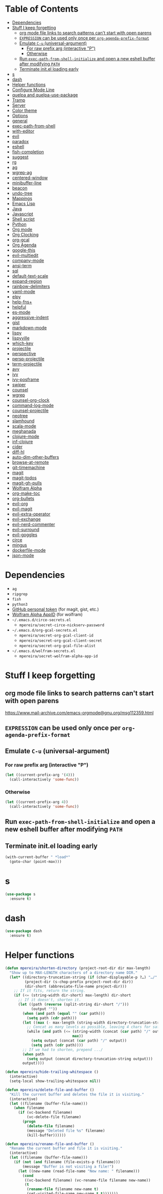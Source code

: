 * Table of Contents
:PROPERTIES:
:TOC:      this
:END:
  -  [[#dependencies][Dependencies]]
  -  [[#stuff-i-keep-forgetting][Stuff I keep forgetting]]
    -  [[#org-mode-file-links-to-search-patterns-cant-start-with-open-parens][org mode file links to search patterns can't start with open parens]]
    -  [[#expression-can-be-used-only-once-per-org-agenda-prefix-format][=EXPRESSION= can be used only once per ~org-agenda-prefix-format~]]
    -  [[#emulate-c-u-universal-argument][Emulate =C-u= (universal-argument)]]
      -  [[#for-raw-prefix-arg-interactive-p][For raw prefix arg (interactive "P")]]
      -  [[#otherwise][Otherwise]]
    -  [[#run-exec-path-from-shell-initialize-and-open-a-new-eshell-buffer-after-modifying-path][Run ~exec-path-from-shell-initialize~ and open a new eshell buffer after modifying =PATH=]]
    -  [[#terminate-initel-loading-early][Terminate init.el loading early]]
  -  [[#s][s]]
  -  [[#dash][dash]]
  -  [[#helper-functions][Helper functions]]
  -  [[#configure-mode-line][Configure Mode Line]]
  -  [[#quelpa-and-quelpa-use-package][quelpa and quelpa-use-package]]
  -  [[#tramp][Tramp]]
  -  [[#server][Server]]
  -  [[#color-theme][Color theme]]
  -  [[#options][Options]]
  -  [[#general][general]]
  -  [[#exec-path-from-shell][exec-path-from-shell]]
  -  [[#with-editor][with-editor]]
  -  [[#evil][evil]]
  -  [[#paradox][paradox]]
  -  [[#eshell][eshell]]
  -  [[#fish-completion][fish-completion]]
  -  [[#suggest][suggest]]
  -  [[#rg][rg]]
  -  [[#ag][ag]]
  -  [[#wgrep-ag][wgrep-ag]]
  -  [[#centered-window][centered-window]]
  -  [[#minibuffer-line][minibuffer-line]]
  -  [[#beacon][beacon]]
  -  [[#undo-tree][undo-tree]]
  -  [[#mappings][Mappings]]
  -  [[#emacs-lisp][Emacs Lisp]]
  -  [[#java][Java]]
  -  [[#javascript][Javascript]]
  -  [[#shell-script][Shell script]]
  -  [[#python][Python]]
  -  [[#org-mode][Org mode]]
  -  [[#org-clocking][Org Clocking]]
  -  [[#org-gcal][org-gcal]]
  -  [[#org-agenda][Org Agenda]]
  -  [[#google-this][google-this]]
  -  [[#evil-multiedit][evil-multiedit]]
  -  [[#company-mode][company-mode]]
  -  [[#ansi-term][ansi-term]]
  -  [[#sql][sql]]
  -  [[#default-text-scale][default-text-scale]]
  -  [[#expand-region][expand-region]]
  -  [[#rainbow-delimiters][rainbow-delimiters]]
  -  [[#yaml-mode][yaml-mode]]
  -  [[#elpy][elpy]]
  -  [[#help-fns][help-fns+]]
  -  [[#helpful][helpful]]
  -  [[#es-mode][es-mode]]
  -  [[#aggressive-indent][aggressive-indent]]
  -  [[#gist][gist]]
  -  [[#markdown-mode][markdown-mode]]
  -  [[#lispy][lispy]]
  -  [[#lispyville][lispyville]]
  -  [[#which-key][which-key]]
  -  [[#projectile][projectile]]
  -  [[#perspective][perspective]]
  -  [[#persp-projectile][persp-projectile]]
  -  [[#term-projectile][term-projectile]]
  -  [[#avy][avy]]
  -  [[#ivy][ivy]]
  -  [[#ivy-posframe][ivy-posframe]]
  -  [[#swiper][swiper]]
  -  [[#counsel][counsel]]
  -  [[#wgrep][wgrep]]
  -  [[#counsel-org-clock][counsel-org-clock]]
  -  [[#command-log-mode][command-log-mode]]
  -  [[#counsel-projectile][counsel-projectile]]
  -  [[#neotree][neotree]]
  -  [[#slamhound][slamhound]]
  -  [[#scala-mode][scala-mode]]
  -  [[#meghanada][meghanada]]
  -  [[#clojure-mode][clojure-mode]]
  -  [[#inf-clojure][inf-clojure]]
  -  [[#cider][cider]]
  -  [[#diff-hl][diff-hl]]
  -  [[#auto-dim-other-buffers][auto-dim-other-buffers]]
  -  [[#browse-at-remote][browse-at-remote]]
  -  [[#git-timemachine][git-timemachine]]
  -  [[#magit][magit]]
  -  [[#magit-todos][magit-todos]]
  -  [[#magit-gh-pulls][magit-gh-pulls]]
  -  [[#wolfram-alpha][Wolfram Alpha]]
  -  [[#org-make-toc][org-make-toc]]
  -  [[#org-bullets][org-bullets]]
  -  [[#evil-org][evil-org]]
  -  [[#evil-magit][evil-magit]]
  -  [[#evil-extra-operator][evil-extra-operator]]
  -  [[#evil-exchange][evil-exchange]]
  -  [[#evil-nerd-commenter][evil-nerd-commenter]]
  -  [[#evil-surround][evil-surround]]
  -  [[#evil-goggles][evil-goggles]]
  -  [[#circe][circe]]
  -  [[#mingus][mingus]]
  -  [[#dockerfile-mode][dockerfile-mode]]
  -  [[#json-mode][json-mode]]

* Dependencies
- =ag=
- =ripgrep=
- =fish=
- =python3=
- [[https://github.com/settings/tokens][GitHub personal token]] (for magit, gist, etc.)
- [[http://developer.wolframalpha.com/portal/myapps/][Wolfram Alpha AppID]] (for wolfram)
- =~/.emacs.d/circe-secrets.el=
  - =mpereira/secret-circe-nickserv-password=
- =~/.emacs.d/org-gcal-secrets.el=
  - =mpereira/secret-org-gcal-client-id=
  - =mpereira/secret-org-gcal-client-secret=
  - =mpereira/secret-org-gcal-file-alist=
- =~/.emacs.d/wolfram-secrets.el=
  - =mpereira/secret-wolfram-alpha-app-id=

* Stuff I keep forgetting
** org mode file links to search patterns can't start with open parens
https://www.mail-archive.com/emacs-orgmode@gnu.org/msg112359.html
** =EXPRESSION= can be used only once per ~org-agenda-prefix-format~
** Emulate =C-u= (universal-argument)
*** For raw prefix arg (interactive "P")
#+BEGIN_SRC emacs-lisp
(let ((current-prefix-arg '(4)))
  (call-interactively 'some-func))
#+END_SRC
*** Otherwise
#+BEGIN_SRC emacs-lisp
(let ((current-prefix-arg 4))
  (call-interactively 'some-func))
#+END_SRC
** Run ~exec-path-from-shell-initialize~ and open a new eshell buffer after modifying =PATH=
** Terminate init.el loading early
#+BEGIN_SRC emacs-lisp
(with-current-buffer " *load*"
  (goto-char (point-max)))
#+END_SRC

* s
#+BEGIN_SRC emacs-lisp :tangle yes
(use-package s
  :ensure t)
#+END_SRC

* dash
#+BEGIN_SRC emacs-lisp :tangle yes
(use-package dash
  :ensure t)
#+END_SRC

* Helper functions
#+BEGIN_SRC emacs-lisp :tangle yes
(defun mpereira/shorten-directory (project-root-dir dir max-length)
  "Show up to MAX-LENGTH characters of a directory name DIR."
  (let* ((directory-truncation-string (if (char-displayable-p ?…) "…/" ".../"))
         (project-dir (s-chop-prefix project-root-dir dir))
         (dir-short (abbreviate-file-name project-dir)))
    ;; If it fits, return the string.
    (if (<= (string-width dir-short) max-length) dir-short
      ;; If it doesn't, shorten it.
      (let ((path (reverse (split-string dir-short "/")))
            (output ""))
        (when (and path (equal "" (car path)))
          (setq path (cdr path)))
        (let ((max (- max-length (string-width directory-truncation-string))))
          ;; Concat as many levels as possible, leaving 4 chars for safety.
          (while (and path (<= (string-width (concat (car path) "/" output))
                               max))
            (setq output (concat (car path) "/" output))
            (setq path (cdr path))))
        ;; If we had to shorten, prepend .../
        (when path
          (setq output (concat directory-truncation-string output)))
        output))))

(defun mpereira/hide-trailing-whitespace ()
  (interactive)
  (setq-local show-trailing-whitespace nil))

(defun mpereira/delete-file-and-buffer ()
  "Kill the current buffer and deletes the file it is visiting."
  (interactive)
  (let ((filename (buffer-file-name)))
    (when filename
      (if (vc-backend filename)
          (vc-delete-file filename)
        (progn
          (delete-file filename)
          (message "Deleted file %s" filename)
          (kill-buffer))))))

(defun mpereira/rename-file-and-buffer ()
  "Rename the current buffer and file it is visiting."
  (interactive)
  (let ((filename (buffer-file-name)))
    (if (not (and filename (file-exists-p filename)))
        (message "Buffer is not visiting a file!")
      (let ((new-name (read-file-name "New name: " filename)))
        (cond
         ((vc-backend filename) (vc-rename-file filename new-name))
         (t
          (rename-file filename new-name t)
          (set-visited-file-name new-name t t)))))))

(require 'thingatpt)

;; Depends on 'thingatpt' for `thing-at-point'.
(defun mpereira/eval-sexp-at-or-surrounding-pt ()
  "Evaluate the sexp following the point, or surrounding the point"
  (interactive)
  (save-excursion
    (forward-char 1)
    (if (search-backward "(" nil t)
        (message "%s" (eval (read-from-whole-string (thing-at-point 'sexp)))))))

(defun mpereira/split-window-below-and-switch ()
  "Split the window horizontally then switch to the new window."
  (interactive)
  (split-window-below)
  (balance-windows)
  (other-window 1))

(defun mpereira/split-window-right-and-switch ()
  "Split the window vertically then switch to the new window."
  (interactive)
  (split-window-right)
  (balance-windows)
  (other-window 1))

(defun mpereira/toggle-window-split ()
  (interactive)
  (if (= (count-windows) 2)
      (let* ((this-win-buffer (window-buffer))
             (next-win-buffer (window-buffer (next-window)))
             (this-win-edges (window-edges (selected-window)))
             (next-win-edges (window-edges (next-window)))
             (this-win-2nd (not (and (<= (car this-win-edges)
                                         (car next-win-edges))
                                     (<= (cadr this-win-edges)
                                         (cadr next-win-edges)))))
             (splitter
              (if (= (car this-win-edges)
                     (car (window-edges (next-window))))
                  'split-window-horizontally
                'split-window-vertically)))
        (delete-other-windows)
        (let ((first-win (selected-window)))
          (funcall splitter)
          (if this-win-2nd (other-window 1))
          (set-window-buffer (selected-window) this-win-buffer)
          (set-window-buffer (next-window) next-win-buffer)
          (select-window first-win)
          (if this-win-2nd (other-window 1))))
    (message "Can only toggle window split for 2 windows")))

(defun mpereira/indent-buffer ()
  "Indents the current buffer."
  (interactive)
  (indent-region (point-min) (point-max)))

(with-eval-after-load "lispy"
  (defun mpereira/inside-or-at-the-end-of-string ()
    (when (lispy--in-string-p)
      (let* ((p (point))
             (bounds (lispy--bounds-string)))
        (and (not (= p (car bounds)))
             (not (= p (cdr bounds)))))))

  (defun mpereira/backward-sexp (arg)
    "Moves to the beginning of the previous ARG nth sexp."
    (interactive "p")
    (if (mpereira/inside-or-at-the-end-of-string)
        (let ((bounds (lispy--bounds-string)))
          (goto-char (car bounds))
          (backward-sexp (- arg 1)))
      (backward-sexp arg)))

  (defun mpereira/forward-sexp (arg)
    "Moves to the beginning of the next ARG nth sexp. The fact that this doesn't
exist in any structured movement package is mind-boggling to me."
    (interactive "p")
    (when (mpereira/inside-or-at-the-end-of-string)
      (let ((bounds (lispy--bounds-string)))
        (goto-char (- (car bounds) 1))))
    (dotimes (i arg)
      (forward-sexp 1)
      (if (looking-at lispy-right)
          (backward-sexp 1)
        (progn
          (forward-sexp 1)
          (backward-sexp 1))))))

;; https://github.com/syl20bnr/spacemacs/blob/
;; b7e51d70aa3fb81df2da6dc16d9652a002ba5e6b/layers/%2Bspacemacs/
;; spacemacs-layouts/funcs.el#352
;;
;; plus `projectile-persp-switch-project'
(with-eval-after-load "ivy"
  (with-eval-after-load "projectile"
    (with-eval-after-load "perspective"
      (defun mpereira/ivy-persp-switch-project (arg)
        (interactive "P")
        (ivy-read "Switch to Project Perspective: "
                  (if (projectile-project-p)
                      (cons (abbreviate-file-name (projectile-project-root))
                            (projectile-relevant-known-projects))
                    projectile-known-projects)
                  :action #'projectile-persp-switch-project)))))

(with-eval-after-load "evil"
  (with-eval-after-load "lispyville"
    (defun mpereira/insert-to-beginning-of-list (arg)
      (interactive "p")
      (lispyville-backward-up-list)
      (evil-forward-char)
      (evil-insert arg))

    (defun mpereira/append-to-end-of-list (arg)
      (interactive "p")
      (lispyville-up-list)
      (evil-insert arg))))

(defun mpereira/org-current-subtree-state-p (state)
  (string= state (org-get-todo-state)))

(defun mpereira/org-up-heading-top-level ()
  "Move to the top level heading."
  (while (not (= 1 (org-outline-level)))
    (org-up-heading-safe)))

(defun mpereira/org-skip-all-but-first ()
  "Skip all but the first non-done entry."
  (let (should-skip-entry)
    (unless (mpereira/org-current-subtree-state-p "TODO")
      (setq should-skip-entry t))
    (save-excursion
      (while (and (not should-skip-entry) (org-goto-sibling t))
        (when (mpereira/org-current-subtree-state-p "TODO"))
        (setq should-skip-entry t)))
    (when should-skip-entry
      (or (outline-next-heading)
          (goto-char (point-max))))))

(defun mpereira/org-skip-subtree-if-habit ()
  "Skip an agenda entry if it has a STYLE property equal to \"habit\"."
  (let ((subtree-end (save-excursion (org-end-of-subtree t))))
    (if (string= (org-entry-get nil "STYLE") "habit")
        subtree-end
      nil)))

(defun mpereira/org-skip-subtree-unless-habit ()
  "Skip an agenda entry unless it has a STYLE property equal to \"habit\"."
  (let ((subtree-end (save-excursion (org-end-of-subtree t))))
    (if (string= (org-entry-get nil "STYLE") "habit")
        nil
      subtree-end)))

(defun mpereira/org-skip-inbox ()
  "Skip agenda entries coming from the inbox."
  (let ((subtree-end (save-excursion (org-end-of-subtree t))))
    (if (string= (org-get-category) "inbox")
        subtree-end
      nil)))

(defun mpereira/org-skip-someday-projects-subheadings ()
  "Skip agenda entries under a project with state \"SOMEDAY\"."
  (let ((subtree-end (save-excursion (org-end-of-subtree t))))
    (mpereira/org-up-heading-top-level)
    (if (mpereira/org-current-subtree-state-p "SOMEDAY")
        subtree-end
      nil)))

(defun mpereira/org-entry-at-point-get (property)
  (org-entry-get (point) property))

(defun mpereira/deadline-or-scheduled ()
  (interactive)
  (cond
   ((mpereira/org-entry-at-point-get "DEADLINE") "Deadline")
   ((mpereira/org-entry-at-point-get "SCHEDULED") "Scheduled")))

(defun mpereira/org-agenda-tags-suffix ()
  (interactive)
  (let* ((timestamp (or (mpereira/org-entry-at-point-get "DEADLINE")
                        (mpereira/org-entry-at-point-get "SCHEDULED")))
         (current (calendar-date-string (calendar-current-date)))
         (days (time-to-number-of-days (time-subtract
                                        (org-read-date nil t timestamp)
                                        (org-read-date nil t current))))
         (string (format-time-string "%d %b %Y" (org-read-date t t timestamp))))
    (format "In %dd (%s) %10s:"
            days
            string
            (mpereira/deadline-or-scheduled))))

(defun mpereira/org-agenda-project-name-prefix-format ()
  (s-truncate 20 (car (org-get-outline-path t))))

(defun mpereira/org-agenda-format-date (date)
  "Format a DATE string for display in the daily/weekly agenda.
    This function makes sure that dates are aligned for easy reading."
  (let* ((dayname (calendar-day-name date))
         (day (cadr date))
         (day-of-week (calendar-day-of-week date))
         (month (car date))
         (monthname (calendar-month-name month))
         (year (nth 2 date)))
    (format "\n%-9s %2d %s"
            dayname day monthname year)))

(defun mpereira/yesterday ()
  (time-subtract (current-time) (days-to-time 1)))

(defun mpereira/time-to-calendar-date (time)
  (let* ((decoded-time (decode-time time))
         (day (nth 3 decoded-time))
         (month (nth 4 decoded-time))
         (year (nth 5 decoded-time)))
    (list month day year)))

(defun mpereira/format-calendar-date-Y-m-d (calendar-date)
  (format-time-string "%Y-%m-%d"
                      (mpereira/calendar-date-to-time calendar-date)))

(defun mpereira/format-calendar-date-d-m-Y (calendar-date)
  (format-time-string "%d %B %Y"
                      (mpereira/calendar-date-to-time calendar-date)))

(defun mpereira/calendar-date-to-time (calendar-date)
  (let* ((day (calendar-extract-day calendar-date))
         (month (calendar-extract-month calendar-date))
         (year (calendar-extract-year calendar-date)))
    (encode-time 0 0 0 day month year)))

(defun mpereira/calendar-read-date (string)
  (mpereira/time-to-calendar-date (org-read-date t t string)))

(defun mpereira/org-agenda-date-week-start (string)
  "Returns the first day of the week at DATE."
  (let* ((calendar-date (mpereira/calendar-read-date string)))
    (mpereira/format-calendar-date-Y-m-d
     (mpereira/time-to-calendar-date
      (time-subtract
       (mpereira/calendar-date-to-time calendar-date)
       (days-to-time (if (zerop (calendar-day-of-week calendar-date))
                         6 ;; magic.
                       (- (calendar-day-of-week calendar-date)
                          calendar-week-start-day))))))))

(defun mpereira/org-agenda-date-week-end (string)
  "Returns the last day of the week at DATE."
  (let* ((calendar-date (mpereira/calendar-read-date string)))
    (if (= (calendar-week-end-day) (calendar-day-of-week calendar-date))
        string
      (mpereira/format-calendar-date-Y-m-d
       (mpereira/time-to-calendar-date
        (time-add
         (mpereira/calendar-date-to-time calendar-date)
         (days-to-time (- 7 (calendar-day-of-week calendar-date)))))))))

(defun mpereira/org-agenda-review-suffix-format ()
  (let* ((timestamp (or (mpereira/org-entry-at-point-get "TIMESTAMP")
                        (mpereira/org-entry-at-point-get "TIMESTAMP_IA")
                        (mpereira/org-entry-at-point-get "DEADLINE")
                        (mpereira/org-entry-at-point-get "SCHEDULED")))
         (calendar-date (mpereira/calendar-read-date timestamp)))
    (format "%s  %-22s"
            (mpereira/format-calendar-date-Y-m-d calendar-date)
            (mpereira/org-agenda-project-name-prefix-format))))

(defun mpereira/org-agenda-review-search (start end)
  (concat "TODO=\"DONE\""
          "&"
          "TIMESTAMP_IA>=\"<" start ">\""
          "&"
          "TIMESTAMP_IA<=\"<" end ">\""
          "|"
          "TIMESTAMP>=\"<" start ">\""
          "&"
          "TIMESTAMP<=\"<" end ">\""))

;; https://lists.gnu.org/archive/html/emacs-orgmode/2015-06/msg00266.html
(defun mpereira/org-agenda-delete-empty-blocks ()
  "Remove empty agenda blocks.
    A block is identified as empty if there are fewer than 2 non-empty lines in the
    block (excluding the line with `org-agenda-block-separator' characters)."
  (when org-agenda-compact-blocks
    (user-error "Cannot delete empty compact blocks"))
  (setq buffer-read-only nil)
  (save-excursion
    (goto-char (point-min))
    (let* ((blank-line-re "^\\s-*$")
           (content-line-count (if (looking-at-p blank-line-re) 0 1))
           (start-pos (point))
           (block-re (format "%c\\{10,\\}" org-agenda-block-separator)))
      (while (and (not (eobp)) (forward-line))
        (cond
         ((looking-at-p block-re)
          (when (< content-line-count 2)
            (delete-region start-pos (1+ (point-at-bol))))
          (setq start-pos (point))
          (forward-line)
          (setq content-line-count (if (looking-at-p blank-line-re) 0 1)))
         ((not (looking-at-p blank-line-re))
          (setq content-line-count (1+ content-line-count)))))
      (when (< content-line-count 2)
        (delete-region start-pos (point-max)))
      (goto-char (point-min))
      ;; The above strategy can leave a separator line at the beginning of the
      ;; buffer.
      (when (looking-at-p block-re)
        (delete-region (point) (1+ (point-at-eol))))))
  (setq buffer-read-only t))


(defun mpereira/org-sort-parent-entries (&rest args)
  ;; `org-sort-entries' doesn't respect `save-excursion'.
  (let ((origin (point)))
    (org-up-heading-safe)
    (apply #'org-sort-entries args)
    (goto-char origin)))

(defun mpereira/org-cycle-cycle ()
  (org-cycle)
  ;; https://www.mail-archive.com/emacs-orgmode@gnu.org/msg86779.html
  (ignore-errors
    (org-cycle)))

(defun mpereira/call-interactively-with-prefix-arg (prefix-arg func)
  (let ((current-prefix-arg prefix-arg))
    (call-interactively func)))

(with-eval-after-load "eshell"
  (with-eval-after-load "projectile"
    (defun mpereira/projectile-eshell ()
      (interactive)
      (if (projectile-project-p)
          (let ((eshell-buffer-name (concat "*eshell "
                                            (projectile-project-name)
                                            "*")))
            (projectile-with-default-dir (projectile-project-root)
              (eshell t)))
        (eshell t)))))

(defun mpereira/enable-line-numbers ()
  (setq display-line-numbers t))

(defun mpereira/disable-line-numbers ()
  (setq display-line-numbers nil))

(setq mpereira/leader ",")

(setq mpereira/dropbox-directory (expand-file-name "~/Dropbox"))
#+END_SRC

* Configure Mode Line
#+BEGIN_SRC emacs-lisp :tangle yes
(with-eval-after-load "projectile"
  (with-eval-after-load "eshell"
    (with-eval-after-load "magit"
      (setq mpereira/mode-line-max-directory-length 20)

      (defconst mpereira/mode-line-projectile
        '(:eval
          (let ((face 'bold))
            (when (projectile-project-name)
              (concat
               (propertize " " 'face face)
               (propertize (format "%s" (projectile-project-name)) 'face face)
               (propertize " " 'face face))))))

      (defconst mpereira/mode-line-vc
        '(:eval
          (when (and (stringp vc-mode) (string-match "Git[:-]" vc-mode))
            (let ((branch (replace-regexp-in-string "^ Git[:-]" "" vc-mode))
                  (face 'magit-branch-current))
              (concat
               (propertize " " 'face face)
               (propertize (format "%s" branch) 'face face)
               (propertize " " 'face face))))))

      (defconst mpereira/mode-line-buffer
        '(:eval
          (let ((modified-or-ro-symbol (cond
                                        ((and buffer-file-name
                                              (buffer-modified-p))
                                         "~")
                                        (buffer-read-only ":RO")
                                        (t "")))
                ;; Not using %b because it sometimes prepends the directory
                ;; name.
                (buffer-name* (file-name-nondirectory (buffer-name)))
                (buffer-name-face 'gnus-summary-normal-ticked)
                (directory-face 'gnus-summary-normal-undownloaded)
                (modified-or-ro-symbol-face 'gnus-summary-normal-undownloaded)
                (directory (if buffer-file-name
                               (mpereira/shorten-directory
                                (projectile-project-root)
                                default-directory
                                mpereira/mode-line-max-directory-length)
                             "")))
            (concat
             (propertize " " 'face buffer-name-face)
             (propertize (format "%s" directory) 'face directory-face)
             (propertize (format "%s" buffer-name*) 'face buffer-name-face)
             (propertize modified-or-ro-symbol 'face modified-or-ro-symbol-face)
             (propertize " " 'face buffer-name-face)))))

      (defconst mpereira/mode-line-major-mode
        '(:eval
          (propertize " %m  " 'face 'font-lock-comment-face)))

      (defconst mpereira/mode-line-buffer-position
        '(:eval
          (unless eshell-mode
            (propertize " %p %l,%c " 'face 'tooltip))))

      (setq-default mode-line-format (list mpereira/mode-line-projectile
                                           mpereira/mode-line-vc
                                           mpereira/mode-line-buffer
                                           mpereira/mode-line-major-mode
                                           mpereira/mode-line-buffer-position
                                           mode-line-end-spaces)))))
#+END_SRC

* quelpa and quelpa-use-package
#+BEGIN_SRC emacs-lisp :tangle yes
(use-package quelpa
  :ensure t
  :config
  (quelpa
   '(quelpa-use-package
     :fetcher github
     :repo "quelpa/quelpa-use-package"))
  (require 'quelpa-use-package))
#+END_SRC

* Tramp
#+BEGIN_SRC emacs-lisp :tangle yes
(require 'tramp)

;; Disable version control on tramp buffers to avoid freezes.
(setq vc-ignore-dir-regexp
      (format "\\(%s\\)\\|\\(%s\\)"
              vc-ignore-dir-regexp
              tramp-file-name-regexp))
#+END_SRC

* Server
#+BEGIN_SRC emacs-lisp :tangle yes
(require 'server)
(unless (server-running-p)
  (server-start))
#+END_SRC

* Color theme
Sources:
- https://emacsthemes.com
- http://daylerees.github.io/
- http://raebear.net/comp/emacscolors.html

#+BEGIN_SRC emacs-lisp :tangle yes
(use-package srcery-theme
  :ensure t
  :config
  (load-theme 'srcery t))
#+END_SRC

* Options
#+BEGIN_SRC emacs-lisp :tangle yes
;; Don't append customizations to init.el.
(setq custom-file (concat user-emacs-directory "custom.el"))
(load custom-file)

(menu-bar-mode -1)
(scroll-bar-mode -1)
(tool-bar-mode -1)
(blink-cursor-mode -1)

;; Set default font size to 15.
(set-face-attribute 'default nil :height 150)

;; Start in full-screen.
(toggle-frame-fullscreen)

;; Show matching parens.
(setq show-paren-delay 0)
(show-paren-mode 1)

;; Disable eldoc.
(global-eldoc-mode -1)

;; Break lines automatically when typing.
(auto-fill-mode t)

;; Highlight current line.
(global-hl-line-mode t)

;; Don't create backup~ files.
(setq make-backup-files nil)

;; Don't create #autosave# files.
(setq auto-save-default nil)

;; Don't lock files.
(setq create-lockfiles nil)

;; Shh...
(setq inhibit-startup-echo-area-message t)
(setq inhibit-startup-screen t)
(setq initial-scratch-message nil)
(setq ring-bell-function 'ignore)

;; Minimal titlebar for macOS.
(add-to-list 'default-frame-alist '(ns-transparent-titlebar . t))
(add-to-list 'default-frame-alist '(ns-appearance . dark))
(setq ns-use-proxy-icon nil)
(setq frame-title-format nil)

;; Make Finder's "Open with Emacs" create a buffer in the existing Emacs frame.
(setq ns-pop-up-frames nil)

;; macOS modifiers.
(setq mac-command-modifier 'meta)
(setq mac-option-modifier 'super)
(setq mac-control-modifier 'control)
(setq ns-function-modifier 'hyper)

;; Start scratch buffers in text-mode.
(setq initial-major-mode 'text-mode)

;; Make cursor the width of the character it is under e.g. full width of a TAB.
(setq x-stretch-cursor t)

;; By default Emacs thinks a sentence is a full-stop followed by 2 spaces. Make
;; it a full-stop and 1 space.
(setq sentence-end-double-space nil)

(fset 'yes-or-no-p 'y-or-n-p)

;; Switch to help buffer when it's opened.
(setq help-window-select t)

;; Don't recenter buffer point when point goes outside window.
(setq scroll-conservatively 100)

(dolist (hook '(prog-mode-hook text-mode-hook))
  (add-hook hook #'mpereira/enable-line-numbers))

;; Better unique buffer names for files with the same base name.
(require 'uniquify)
(setq uniquify-buffer-name-style 'forward)

;; Remember point position between sessions.
(require 'saveplace)
(save-place-mode t)

;; Save a bunch of session state stuff.
(require 'savehist)
(setq savehist-additional-variables '(regexp-search-ring)
      savehist-autosave-interval 60
      savehist-file (expand-file-name "savehist" user-emacs-directory))
(savehist-mode t)

;; Show trailing whitespace.
(require 'whitespace)
(setq whitespace-style '(face lines-tail trailing))
(dolist (hook '(prog-mode-hook text-mode-hook))
  (add-hook hook #'whitespace-mode))

;; 80 columns.
(setq-default whitespace-line-column 80)
(setq-default fill-column 80)
(setq-default comment-column 80)

;; UTF8 stuff.
(prefer-coding-system 'utf-8)
(set-default-coding-systems 'utf-8)
(set-terminal-coding-system 'utf-8)
(set-keyboard-coding-system 'utf-8)

;; Tab first tries to indent the current line, and if the line was already
;; indented, then try to complete the thing at point.
(setq tab-always-indent 'complete)

;; Make it impossible to insert tabs.
(setq-default indent-tabs-mode nil)

;; Make TABs be displayed with a width of 2.
(setq-default tab-width 2)

;; Week start on monday.
(setq calendar-week-start-day 1)

(setq select-enable-clipboard t
      select-enable-primary t
      save-interprogram-paste-before-kill t
      apropos-do-all t
      mouse-yank-at-point t
      require-final-newline t
      load-prefer-newer t
      save-place-file (concat user-emacs-directory "places")
      backup-directory-alist `(("." . ,(concat user-emacs-directory "backups"))))

;; Make cursor movement an order of magnitude faster.
;; https://emacs.stackexchange.com/questions/28736/emacs-pointcursor-movement-lag/28746
(setq auto-window-vscroll nil)

;; Delete trailing whitespace on save.
(add-hook 'before-save-hook #'delete-trailing-whitespace)

(setq display-time-world-list '(("Europe/Berlin" "Hamburg")
                                ("America/Sao_Paulo" "São Paulo")
                                ("America/Los_Angeles" "San Francisco")))
#+END_SRC

* general
#+BEGIN_SRC emacs-lisp :tangle yes
(use-package general
  :ensure t)
#+END_SRC

* exec-path-from-shell
This needs to be loaded before code that depends on PATH modifications, e.g.
~executable-find~.

#+BEGIN_SRC emacs-lisp :tangle yes
(use-package exec-path-from-shell
  :ensure t
  :config
  (dolist (shell-variable '("PYTHONPATH"
                            "SSH_AUTH_SOCK"
                            "SSH_AGENT_PID"))
    (add-to-list 'exec-path-from-shell-variables shell-variable))
  (exec-path-from-shell-initialize))
#+END_SRC

* with-editor

#+BEGIN_SRC emacs-lisp :tangle yes
(use-package with-editor
 :ensure t
  :config
  (add-hook 'eshell-mode-hook 'with-editor-export-editor)
  (add-hook 'term-exec-hook   'with-editor-export-editor)
  (add-hook 'shell-mode-hook  'with-editor-export-editor))
#+END_SRC

* evil
#+BEGIN_SRC emacs-lisp :tangle yes
(use-package evil
  :ensure t
  :init
  (setq-default evil-symbol-word-search t)
  (setq-default evil-shift-width 2)
  (setq evil-move-cursor-back t)
  (setq evil-move-beyond-eol nil)
  (setq evil-want-Y-yank-to-eol t)
  (setq evil-want-C-u-scroll t)
  :config
  (evil-mode t)

  ;; Make it possible for other modes to use these bindings (e.g. company mode
  ;; uses it for navigating completions).
  (general-define-key
   :keymaps '(evil-insert-state-map)
   "C-j" nil
   "C-k" nil)

  (fset 'evil-visual-update-x-selection 'ignore)

  (general-define-key
   :keymaps '(evil-motion-state-map)
   ";" 'evil-ex
   ;; TODO: do I even use this?
   ":" 'evil-repeat-find-char)

  ;; TODO: Make this not override magit's stash popup.
  ;; (general-define-key
  ;;  :states '(normal)
  ;;  :infix "z"
  ;;  "C" 'evil-close-folds
  ;;  "O" 'evil-open-folds)

  ;; Using `bind-keys*' instead of `general-define-key' because `term-mode-map'
  ;; binds these to `term-send-raw'.
  (bind-keys*
   ("M-h" . evil-window-left)
   ("M-j" . evil-window-down)
   ("M-k" . evil-window-up)
   ("M-l" . evil-window-right)))
#+END_SRC

* paradox
#+BEGIN_SRC emacs-lisp :tangle yes
(use-package paradox
  :ensure t
  :config
  (paradox-enable))
#+END_SRC

* eshell
#+BEGIN_SRC emacs-lisp :tangle yes
(require 'eshell)
(require 'em-dirs) ;; for `eshell/pwd'.
(require 'em-smart)

;; Don't display the "Welcome to the Emacs shell" banner.
(setq eshell-banner-message "")

(setenv "LANG" "en_US.UTF-8")
(setenv "LC_ALL" "en_US.UTF-8")
(setenv "LC_CTYPE" "en_US.UTF-8")

;; Don't page shell output.
(setenv "PAGER" "cat")

(setq eshell-scroll-to-bottom-on-input 'all)
(setq eshell-buffer-maximum-lines 20000)
(setq eshell-history-size 1000000)
(setq eshell-error-if-no-glob t)
(setq eshell-hist-ignoredups t)
(setq eshell-save-history-on-exit t)
;; `find` and `chmod` behave differently on eshell than unix shells. Prefer unix
;; behavior.
(setq eshell-prefer-lisp-functions nil)

;; Visual commands are commands which require a proper terminal. eshell will run
;; them in a term buffer when you invoke them.
(setq eshell-visual-commands
      '("less" "htop" "top" "bash" "zsh" "fish" "glances" "watch"))
(setq eshell-visual-subcommands
      '(("git" "log" "l" "diff" "show")))

;; Remove ansi color escape sequences from output.
(add-hook 'eshell-preoutput-filter-functions 'ansi-color-filter-apply)

(defun eshell/clear ()
  (let ((inhibit-read-only t))
    (erase-buffer)))

(defun mpereira/eshell-clear ()
  (interactive)
  (eshell/clear)
  (eshell-send-input))

(defun mpereira/ivy-eshell-history ()
  "Browse Eshell history."
  (interactive)
  (let ((elements eshell-history-ring)
        (current-input (buffer-substring-no-properties (eshell-bol)
                                                       (point-at-eol))))
    (ivy-read "Command: "
              (delete-dups
               (when (> (ring-size elements) 0)
                 (ring-elements elements)))
              :action #'ivy-completion-in-region-action
              :initial-input current-input)))

;; eshell-mode-map needs to be configured in an `eshell-mode-hook'.
;; https://lists.gnu.org/archive/html/bug-gnu-emacs/2016-02/msg01532.html
(defun mpereira/initialize-eshell ()
  (interactive)
  ;; Completion functions depend on pcomplete.
  ;; Don't use TAB for cycling through candidates.
  (setq pcomplete-cycle-completions nil)
  (setq pcomplete-ignore-case t)

  (eshell/alias "e" "find-file $1")

  ;; Disable beacon-mode.
  (beacon-mode -1)

  ;; Eshell needs this variable set in addition to the PATH environment variable.
  (setq-default eshell-path-env (getenv "PATH"))

  (general-define-key
   :keymaps '(eshell-mode-map)
   "C-c C-c" 'eshell-interrupt-process)

  (general-define-key
   :states '(normal visual)
   :keymaps '(eshell-mode-map)
   "0" 'eshell-bol
   "C-j" 'eshell-next-prompt
   "C-k" 'eshell-previous-prompt)

  (general-define-key
   :states '(insert)
   :keymaps '(eshell-mode-map)
   ;; Uppercase TAB here doesn't work for some reason.
   ;; Overrides `eshell-pcomplete' because it doesn't work with ivy.
   "<tab>" 'completion-at-point
   ;; TODO: `eshell-{previous,next}-matching-input-from-input' only work with prefix
   ;; inputs, like "git". They don't do fuzzy matching.
   ;; TODO: when on an empty prompt and going up and back down (or down and back
   ;; up), make it so that the prompt is empty again instead of cycling back to
   ;; the first input.
   "C-k" 'eshell-previous-matching-input-from-input
   "C-j" 'eshell-next-matching-input-from-input
   "C-/" 'mpereira/ivy-eshell-history
   ;; https://github.com/ksonney/spacemacs/commit/297945a45696e235c6983a78acdf05b5f0e015ca
   "C-l" 'mpereira/eshell-clear))

(add-hook 'eshell-mode-hook 'mpereira/initialize-eshell)

(defun mpereira/remote-p ()
  (tramp-tramp-file-p default-directory))

(defun mpereira/remote-user ()
  "Return remote user name."
  (tramp-file-name-user (tramp-dissect-file-name default-directory)))

(defun mpereira/remote-host ()
  "Return remote host."
  ;; `tramp-file-name-real-host' is removed and replaced by
  ;; `tramp-file-name-host' in Emacs 26, see
  ;; https://github.com/kaihaosw/eshell-prompt-extras/issues/18
  (if (fboundp 'tramp-file-name-real-host)
      (tramp-file-name-real-host (tramp-dissect-file-name default-directory))
    (tramp-file-name-host (tramp-dissect-file-name default-directory))))

;; https://www.emacswiki.org/emacs/EshellPrompt
(defun mpereira/fish-path (path)
  "Return a potentially trimmed-down version of the directory PATH, replacing
parent directories with their initial characters to try to get the character
length of PATH (sans directory slashes) down to MAX-LEN."
  (let* ((components (split-string (abbreviate-file-name path) "/"))
         (max-len 30)
         (len (+ (1- (length components))
                 (cl-reduce '+ components :key 'length)))
         (str ""))
    (while (and (> len max-len)
                (cdr components))
      (setq str (concat str
                        (cond ((= 0 (length (car components))) "/")
                              ((= 1 (length (car components)))
                               (concat (car components) "/"))
                              (t
                               (if (string= "."
                                            (string (elt (car components) 0)))
                                   (concat (substring (car components) 0 2)
                                           "/")
                                 (string (elt (car components) 0) ?/)))))
            len (- len (1- (length (car components))))
            components (cdr components)))
    (concat str (cl-reduce (lambda (a b) (concat a "/" b)) components))))

(defun mpereira/eshell-prompt ()
  (let ((user-name (if (mpereira/remote-p)
                       (mpereira/remote-user)
                     (user-login-name)))
        (host-name (if (mpereira/remote-p)
                       (mpereira/remote-host)
                     (system-name))))
    (concat
     (propertize user-name 'face '(:foreground "green"))
     " "
     (propertize "at" 'face 'eshell-ls-unreadable)
     " "
     (propertize host-name 'face '(:foreground "cyan"))
     " "
     (propertize "in" 'face 'eshell-ls-unreadable)
     " "
     (propertize (mpereira/fish-path (eshell/pwd)) 'face 'dired-directory)
     "\n"
     (propertize (if (= (user-uid) 0)
                     "#"
                   "$")
                 'face 'eshell-prompt)
     " ")))

;; Unused (for now?)
(setq mpereira/eshell-prompt-string
      (let ((prompt (mpereira/eshell-prompt))
            (inhibit-read-only t))
        (set-text-properties 0 (length prompt) nil prompt)
        prompt))

(setq eshell-prompt-function 'mpereira/eshell-prompt)
(setq eshell-prompt-regexp "^[$#] ")

;; This causes the prompt to not be protected.
;; (setq eshell-highlight-prompt nil)

;; Make eshell append to history after each command.
;; https://emacs.stackexchange.com/questions/18564/merge-history-from-multiple-eshells
;; (setq eshell-save-history-on-exit nil)
;; (defun eshell-append-history ()
;;   "Call `eshell-write-history' with the `append' parameter set to `t'."
;;   (when eshell-history-ring
;;     (let ((newest-cmd-ring (make-ring 1)))
;;       (ring-insert newest-cmd-ring (car (ring-elements eshell-history-ring)))
;;       (let ((eshell-history-ring newest-cmd-ring))
;;         (eshell-write-history eshell-history-file-name t)))))
;; (add-hook 'eshell-pre-command-hook #'eshell-append-history)

;; Shared history.
;; https://www.reddit.com/r/emacs/comments/6y3q4k/yes_eshell_is_my_main_shell/dorfje0
;; TODO: make this per project.
(defvar eshell-history-global-ring nil
  "The history ring shared across Eshell sessions.")

(defun eshell-hist-use-global-history ()
  "Make Eshell history shared across different sessions."
  (unless eshell-history-global-ring
    (let (eshell-history-ring)
      (when eshell-history-file-name
        (eshell-read-history nil t))
      (setq eshell-history-global-ring eshell-history-ring))
    (unless eshell-history-ring (setq eshell-history-global-ring (make-ring eshell-history-size))))
  (setq eshell-history-ring eshell-history-global-ring))

(add-hook 'eshell-mode-hook 'eshell-hist-use-global-history)
#+END_SRC

* fish-completion
#+BEGIN_SRC emacs-lisp :tangle yes
(use-package fish-completion
  :ensure t
  :after exec-path-from-shell
  :config
  (if (executable-find "fish")
      (global-fish-completion-mode)
    (message "fish executable not found, not enabling fish-completion-mode")))
#+END_SRC

* suggest
#+BEGIN_SRC emacs-lisp :tangle yes
(use-package suggest
  :ensure t)
#+END_SRC

* rg
#+BEGIN_SRC emacs-lisp :tangle yes
(use-package rg
  :after wgrep-ag
  :ensure t
  :config
  (add-hook 'rg-mode-hook 'wgrep-ag-setup))
#+END_SRC

* ag
#+BEGIN_SRC emacs-lisp :tangle yes
(use-package ag
  :ensure t)
#+END_SRC

* wgrep-ag
#+BEGIN_SRC emacs-lisp :tangle yes
(use-package wgrep-ag
  :ensure t)
#+END_SRC

* centered-window
#+BEGIN_SRC emacs-lisp :tangle yes
(use-package centered-window
  :ensure t)
#+END_SRC

* minibuffer-line
#+BEGIN_SRC emacs-lisp :tangle yes
(use-package minibuffer-line
  :ensure t
  :config
  (setq minibuffer-line-format
        '((:eval
           (let ((time-string (format-time-string "%a %b %d %R")))
             (concat
              (propertize (make-string (- (frame-text-cols)
                                          (string-width time-string))
                                       ?\s)
                          'face '(:background "gray13"))
              time-string)))))
  (minibuffer-line-mode t))
#+END_SRC

* beacon
#+BEGIN_SRC emacs-lisp :tangle yes
(use-package beacon
  :ensure t
  :config
  (beacon-mode 1)
  (setq beacon-size 40))
#+END_SRC

* undo-tree
#+BEGIN_SRC emacs-lisp :tangle yes

(dolist (hook '(undo-tree-mode-hook
                undo-tree-visualizer-mode-hook))
  (add-hook hook 'mpereira/hide-trailing-whitespace))

(setq undo-tree-visualizer-timestamps t)
(setq undo-tree-visualizer-diff t)
#+END_SRC

* Mappings
#+BEGIN_SRC emacs-lisp :tangle yes
(general-define-key
 "<escape>" 'keyboard-quit)

(general-define-key
 :keymaps '(minibuffer-local-map
            minibuffer-local-ns-map
            minibuffer-local-completion-map
            minibuffer-local-must-match-map
            minibuffer-local-isearch-map)
 "<escape>" 'minibuffer-keyboard-quit)

;; FIXME: isn't M-x bound in insert mode in the first place and why doesn't this
;; binding work?
(general-define-key
 :keymaps '(global-map)
 :states '(insert)
 "M-x" 'execute-extended-command)

(general-define-key
 :keymaps '(global-map)
 :states '(normal visual)
 :prefix "g"
 "q" 'fill-paragraph)

(general-define-key
 :keymaps '(global-map)
 :states '(normal visual)
 :prefix mpereira/leader
 :infix "e"
 ":" 'eval-expression)

(general-define-key
 "M-F" 'toggle-frame-fullscreen
 "M-=" 'default-text-scale-reset
 "M-+" 'default-text-scale-increase
 "M--" 'default-text-scale-decrease)

(eval-after-load 'evil-ex
  '(evil-ex-define-cmd "bD" 'mpereira/delete-file-and-buffer))

(general-define-key
 :states '(normal visual)
 :prefix mpereira/leader
 :infix "d"
 "b" 'describe-buffer
 "f" 'find-function-on-key
 "k" 'describe-key
 "m" 'describe-mode)

(general-define-key
 :states '(normal visual)
 :prefix mpereira/leader
 "," 'evil-switch-to-windows-last-buffer
 "u" 'undo-tree-visualize
 "b" 'switch-to-buffer
 "w" 'save-buffer
 "q" 'evil-quit
 "hs" 'mpereira/split-window-below-and-switch
 "vs" 'mpereira/split-window-right-and-switch
 "hv" 'mpereira/toggle-window-split
 "vh" 'mpereira/toggle-window-split)

;; Return to original cursor position when cancelling search.
(general-define-key
 :keymaps '(isearch-mode-map)
 "<escape>" 'isearch-cancel)
(general-define-key
 :keymaps '(evil-ex-search-keymap)
 "<escape>" 'minibuffer-keyboard-quit)

(general-define-key
 :keymaps '(help-mode-map)
 "<" 'help-go-back
 ">" 'help-go-forward)

(general-define-key
 :keymaps '(helpful-mode-map deadgrep-mode-map)
 :states '(normal visual)
 "q" 'kill-buffer-and-window)
#+END_SRC

* Emacs Lisp
#+BEGIN_SRC emacs-lisp :tangle yes
(general-define-key
 :keymaps '(emacs-lisp-mode-map)
 :states '(normal)
 :prefix mpereira/leader
 :infix "e"
 "e" 'mpereira/eval-sexp-at-or-surrounding-pt
 "(" 'eval-defun
 "E" 'eval-buffer)

(general-define-key
 :keymaps '(emacs-lisp-mode-map)
 :states '(visual)
 :prefix mpereira/leader
 :infix "e"
 "e" 'eval-region)

(general-define-key
 :keymaps '(emacs-lisp-mode-map)
 :states '(normal)
 "C-]" 'xref-find-definitions-other-window
 "K" 'helpful-at-point)
#+END_SRC

* Java
#+BEGIN_SRC emacs-lisp :tangle yes
(add-hook 'java-mode-hook
          (lambda ()
            (setq-local whitespace-line-column 120)
            (setq-local fill-column 120)
            (setq-local comment-column 120)))
#+END_SRC

* Javascript
#+BEGIN_SRC emacs-lisp :tangle yes
(setq-default js-indent-level 2)
#+END_SRC

* Shell script
#+BEGIN_SRC emacs-lisp :tangle yes
(add-hook 'sh-mode-hook
          (lambda ()
            (setq-local sh-basic-offset 2)
            (setq-local sh-indentation 2)))
#+END_SRC

* Python
#+BEGIN_SRC emacs-lisp :tangle yes
(with-eval-after-load "elpy"
  (general-define-key
   :keymaps '(python-mode-map)
   :states '(normal visual)
   :prefix mpereira/leader
   :infix "e"
   "e" 'elpy-shell-send-statement
   "p" 'elpy-shell-send-group))
#+END_SRC

* Org mode
#+BEGIN_SRC emacs-lisp :tangle yes
(setq org-directory (expand-file-name "org" mpereira/dropbox-directory))

(setq org-modules '(org-habit org-info))

(setq org-return-follows-link t)

(setq org-log-done 'time)

;; Show empty line between collapsed trees if they are separated by just 1
;; line break.
(setq org-cycle-separator-lines 1)

(setq org-attach-auto-tag "attachment")

(add-hook 'org-mode-hook #'mpereira/disable-line-numbers)

(setq org-tags-column -80)

;; Don't indent src block content.
(setq org-edit-src-content-indentation 0)

;; Don't close all other windows when exiting the src buffer.
(setq org-src-window-setup 'other-window)

;; Fontify code in code blocks.
(setq org-src-fontify-natively t)

;; Make TAB act as if it were issued in a buffer of the language’s major mode.
(setq org-src-tab-acts-natively t)

(org-babel-do-load-languages 'org-babel-load-languages
                             '((shell . t)
                               (emacs-lisp . t)))

(setq org-confirm-babel-evaluate nil)

(setq org-todo-keywords '((sequence "TODO(t!)"
                                    "DOING(d!)"
                                    "WAITING(w@/!)"
                                    "BLOCKED(b@/!)"
                                    "REVIEW(r@/!)"
                                    "FEEDBACK(f!)"
                                    "|"
                                    "SOMEDAY(s@/!)"
                                    "CANCELLED(c@/!)"
                                    "DONE(D!)")))

(setq org-capture-templates '(("t" "Inbox" entry
                               (file "inbox.org")
                               "* TODO %i%?")
                              ("c" "Calendar" entry
                               (file "gcal/calendar.org")
                               "* %i%?\n  %^{When?}t")
                              ("a" "Appointment" entry
                               (file "appointments.org")
                               "* %i%?\n  %^{When?}t")
                              ("j" "Journal" entry
                               (file+olp+datetree "journal.org" "Journal")
                               "* %U %^{Title}\n  %?"
                               :tree-type week
                               :empty-lines-after 1)))

(add-hook 'org-capture-mode-hook #'evil-insert-state)

(setq org-refile-targets '((org-agenda-files :maxlevel . 1)))

(setq org-refile-use-outline-path 'file)
(setq org-outline-path-complete-in-steps nil)
(setq org-refile-allow-creating-parent-nodes 'confirm)

;; `org-reverse-note-order' set to true along with the two following hooks gets
;; us two things after refiling:
;; 1. Line breaks between top-level headings are maintained.
;; 2. Entries are sorted and top-level heading visibility is set to CHILDREN.
(setq org-reverse-note-order t)

(add-hook 'org-after-refile-insert-hook
          (lambda ()
            (interactive)
            (mpereira/org-sort-parent-entries nil ?o)))

(add-hook 'org-after-sorting-entries-or-items-hook #'mpereira/org-cycle-cycle)

;; Save org buffers after some operations.
(dolist (hook '(org-refile
                org-agenda-add-note
                org-agenda-deadline
                org-agenda-kill
                org-agenda-refile
                org-agenda-schedule
                org-agenda-set-property
                org-agenda-set-tags))
  ;; https://github.com/bbatsov/helm-projectile/issues/51
  (advice-add hook :after (lambda (&rest _) (org-save-all-org-buffers))))

(general-define-key
 :states '(normal visual)
 :prefix mpereira/leader
 :infix "o"
 "a" 'mpereira/custom-agenda
 "A" (lambda ()
       (interactive)
       (org-agenda nil "r"))
 "c" 'org-capture
 "Ci" 'org-clock-in
 "Co" 'org-clock-out
 "Cg" 'org-clock-goto
 "D" 'org-check-deadlines
 "l" 'org-store-link)

(general-define-key
 :keymaps '(org-mode-map)
 :states '(normal)
 "(" 'org-up-element
 ")" 'outline-next-visible-heading
 "C-S-h" 'org-metaleft
 "C-S-j" 'org-metadown
 "C-S-k" 'org-metaup
 "C-S-l" 'org-metaright
 "C-j" 'org-forward-heading-same-level
 "C-k" 'org-backward-heading-same-level)

(general-define-key
 :keymaps '(org-mode-map)
 :states '(normal visual)
 :prefix mpereira/leader
 :infix "f"
 "o" 'counsel-org-goto)

(general-define-key
 :keymaps '(org-mode-map)
 :states '(normal visual)
 :prefix mpereira/leader
 :infix "o"
 "!" 'org-time-stamp-inactive
 "." 'org-time-stamp
 "|" 'org-columns
 "\\" 'org-columns
 "Cc" 'org-clock-cancel
 "Cd" 'org-clock-display
 "Ci" 'org-clock-in
 "Cl" 'org-clock-in-last
 "Co" 'org-clock-out
 "d" 'org-deadline
 "D" 'org-archive-subtree
 "b" 'org-tree-to-indirect-buffer
 "B" 'outline-show-branches
 "f" 'org-attach
 "i" 'org-insert-link
 "n" 'org-add-note
 "p" 'org-set-property
 "r" 'org-refile
 "Rd" (lambda ()
        (interactive)
        (mpereira/call-interactively-with-prefix-arg '(4) 'org-deadline))
 "Rs" (lambda ()
        (interactive)
        (mpereira/call-interactively-with-prefix-arg '(4) 'org-schedule))
 "s" 'org-schedule
 "S" 'org-sort-entries
 "t" 'org-set-tags
 "u" 'org-toggle-link-display
 "x" 'org-cut-subtree)

(general-define-key
 :keymaps '(org-columns-map)
 "s" (lambda ()
       (interactive)
       (org-columns-quit)
       (org-sort-entries nil ?r)
       (org-columns)))

;; Archive subtrees under the same hierarchy as original in the archive files.
;; https://github.com/Fuco1/.emacs.d/blob/b55c7e85d87186f16c395bd35f289da0b5bb84b1/files/org-defs.el#L1582-L1619
(defadvice org-archive-subtree (around fix-hierarchy activate)
  (let* ((fix-archive-p (and (not current-prefix-arg)
                             (not (use-region-p))))
         (afile (org-extract-archive-file (org-get-local-archive-location)))
         (buffer (or (find-buffer-visiting afile) (find-file-noselect afile))))
    ad-do-it
    (when fix-archive-p
      (with-current-buffer buffer
        (goto-char (point-max))
        (while (org-up-heading-safe))
        (let* ((olpath (org-entry-get (point) "ARCHIVE_OLPATH"))
               (path (and olpath (split-string olpath "/")))
               (level 1)
               tree-text)
          (when olpath
            (org-mark-subtree)
            (setq tree-text (buffer-substring (region-beginning) (region-end)))
            (let (this-command) (org-cut-subtree))
            (goto-char (point-min))
            (save-restriction
              (widen)
              (-each path
                (lambda (heading)
                  (if (re-search-forward
                       (rx-to-string
                        `(: bol (repeat ,level "*") (1+ " ") ,heading)) nil t)
                      (org-narrow-to-subtree)
                    (goto-char (point-max))
                    (unless (looking-at "^")
                      (insert "\n"))
                    (insert (make-string level ?*)
                            " "
                            heading
                            "\n"))
                  (cl-incf level)))
              (widen)
              (org-end-of-subtree t t)
              (org-paste-subtree level tree-text))))))))
#+END_SRC

* Org Clocking
#+BEGIN_SRC emacs-lisp :tangle yes
;; org-clock stuff.
(setq org-clock-idle-time 15)
(setq org-clock-mode-line-total 'current)
;; Maybe automatically switching to DOING is not the best idea. Leaving it
;; commented for now.
;; (setq org-clock-in-switch-to-state "DOING")

;; Resume clocking task when emacs is restarted.
(org-clock-persistence-insinuate)
;; Save the running clock and all clock history when exiting Emacs, load it on
;; startup.
(setq org-clock-persist t)
;; Resume clocking task on clock-in if the clock is open.
(setq org-clock-in-resume t)
;; Do not prompt to resume an active clock, just resume it.
(setq org-clock-persist-query-resume nil)
;; Clock out when moving task to a done state.
(setq org-clock-out-when-done t)
;; Include current clocking task in clock reports.
(setq org-clock-report-include-clocking-task t)
;; Use pretty things for the clocktable.
(setq org-pretty-entities nil)
#+END_SRC

* org-gcal
#+BEGIN_SRC emacs-lisp :tangle yes
(use-package org-gcal
  :ensure t
  :config
  (setq mpereira/org-gcal-directory (expand-file-name "gcal" org-directory))

  (load-file (expand-file-name "org-gcal-secrets.el" user-emacs-directory))

  (setq org-gcal-client-id mpereira/secret-org-gcal-client-id)
  (setq org-gcal-client-secret mpereira/secret-org-gcal-client-secret)
  (setq org-gcal-file-alist mpereira/secret-org-gcal-file-alist)

  ;; https://github.com/myuhe/org-gcal.el/issues/50#issuecomment-231525887
  (defun mpereira/org-gcal--notify (title mes)
    (message "org-gcal::%s - %s" title mes))

  (fset 'org-gcal--notify 'mpereira/org-gcal--notify))
#+END_SRC

* Org Agenda
#+BEGIN_SRC emacs-lisp :tangle yes
(setq org-agenda-files (list org-directory
                             mpereira/org-gcal-directory))

;; Full screen org-agenda.
(setq org-agenda-window-setup 'only-window)
;; Don't destroy window splits.
(setq org-agenda-restore-windows-after-quit t)
;; Show only the current instance of a repeating timestamp.
(setq org-agenda-repeating-timestamp-show-all nil)
;; Don't look for free-form time string in headline.
(setq org-agenda-search-headline-for-time nil)

(setq org-agenda-tags-column -120)

(setq org-agenda-format-date 'mpereira/org-agenda-format-date)

(defun mpereira/custom-agenda ()
  (interactive)
  (let* ((settings
          '((todo "DOING"
                  ((org-agenda-overriding-header "\nDoing\n")
                   (org-agenda-prefix-format " %i %-18c%?-12t% s")
                   (org-agenda-skip-function
                    '(org-agenda-skip-entry-if 'scheduled))))
            (todo "BLOCKED"
                  ((org-agenda-overriding-header "\Blocked\n")
                   (org-agenda-prefix-format " %i %-18c%?-12t% s")
                   (org-agenda-skip-function
                    '(org-agenda-skip-entry-if 'scheduled))))
            (todo "WAITING"
                  ((org-agenda-overriding-header "\nWaiting\n")
                   (org-agenda-prefix-format " %i %-18c%?-12t% s")))
            (agenda ""
                    ((org-deadline-warning-days 0)
                     (org-agenda-span 'day)
                     (org-agenda-use-time-grid t)
                     (org-agenda-format-date "")
                     (org-agenda-prefix-format " %i %-18c%?-12t% s")
                     (org-habit-show-habits nil)
                     (org-agenda-skip-function
                      '(org-agenda-skip-entry-if 'todo '("WAITING" "DONE")))
                     (org-agenda-overriding-header
                      (concat
                       "\nToday "
                       "(" (format-time-string "%A, %B %d" (current-time)) ")"))))
            (agenda ""
                    ((org-agenda-start-day "+1d")
                     (org-agenda-span 'week)
                     (org-agenda-start-on-weekday nil)
                     (org-agenda-prefix-format " %i %-18c%?-12t% s")
                     (org-agenda-overriding-header "\nNext 7 Days")
                     (org-agenda-skip-function
                      '(org-agenda-skip-entry-if 'todo '("WAITING" "DONE")))))
            (tags-todo (concat "SCHEDULED>\"<+8d>\"&SCHEDULED<=\"<+120d>\""
                               "|"
                               "DEADLINE>\"<+8d>\"&DEADLINE<=\"<+120d>\"/!")
                       ((org-agenda-skip-function
                         '(org-agenda-skip-entry-if 'todo '("WAITING" "DONE")))
                        ;; FIXME: line below probably unneeded.
                        (org-tags-match-list-sublevels t)
                        (org-agenda-prefix-format
                         " %-18c %(mpereira/org-agenda-tags-suffix)  ")
                        (org-agenda-sorting-strategy '(timestamp-up))
                        (org-agenda-remove-times-when-in-prefix nil)
                        (org-agenda-overriding-header
                         "\nNext Task Deadlines and Schedules\n")))
            (todo "TODO"
                  ((org-agenda-skip-function
                    '(or (org-agenda-skip-entry-if 'scheduled 'deadline)
                         (mpereira/org-skip-inbox)
                         (mpereira/org-skip-subtree-if-habit)
                         (mpereira/org-skip-all-but-first)
                         (mpereira/org-skip-someday-projects-subheadings)))
                   (org-agenda-sorting-strategy '(deadline-up
                                                  scheduled-up
                                                  time-up
                                                  timestamp-up
                                                  todo-state-up
                                                  alpha-up))
                   (org-agenda-prefix-format
                    " %-18c %-22(mpereira/org-agenda-project-name-prefix-format)")
                   (org-agenda-overriding-header "\nNext Tasks\n")))))
         (inbox-file (expand-file-name "inbox.org" org-directory))
         (inbox-buffer (find-file-noselect inbox-file))
         (inbox (with-current-buffer inbox-buffer
                  (org-element-contents (org-element-parse-buffer 'headline))))
         (_ (when inbox
              (add-to-list
               'settings
               `(todo "TODO"
                      ((org-agenda-overriding-header "\nInbox\n")
                       (org-agenda-files (list ,inbox-file)))))))
         (org-agenda-custom-commands (list
                                      (list
                                       "c" "Custom agenda view"
                                       settings
                                       '((org-agenda-block-separator ?\-))))))
    (org-agenda nil "c")))

;; TODO: any reason this is a custom agenda command and not just a function like
;; `mpereira/custom-agenda'?
(setq org-agenda-custom-commands
      `(("r" "Review"
         ((tags ,(mpereira/org-agenda-review-search "today" "+1d")
                ((org-agenda-prefix-format " %i %-18c%?-12t% s")
                 (org-agenda-overriding-header
                  (concat
                   "\nDone today "
                   "(" (format-time-string "%A, %B %d" (current-time)) ")\n"))))
          (tags ,(mpereira/org-agenda-review-search "-1d" "today")
                ((org-agenda-prefix-format " %i %-18c%?-12t% s")
                 (org-agenda-overriding-header
                  (concat
                   "\nDone yesterday "
                   "(" (format-time-string "%A, %B %d" (mpereira/yesterday)) ")\n"))))
          (tags ,(mpereira/org-agenda-review-search
                  (mpereira/org-agenda-date-week-start
                   (mpereira/format-calendar-date-Y-m-d
                    (mpereira/calendar-read-date "today")))
                  (mpereira/org-agenda-date-week-end
                   (mpereira/format-calendar-date-Y-m-d
                    (mpereira/calendar-read-date "today"))))
                ((org-agenda-prefix-format
                  " %-18c %(mpereira/org-agenda-review-suffix-format) ")
                 (org-agenda-show-all-dates t)
                 (org-agenda-sorting-strategy '(timestamp-down))
                 (org-agenda-overriding-header "\nDone this week\n")))
          (tags ,(mpereira/org-agenda-review-search
                  (mpereira/org-agenda-date-week-start
                   (mpereira/format-calendar-date-Y-m-d
                    (mpereira/calendar-read-date "-1w")))
                  (mpereira/org-agenda-date-week-end
                   (mpereira/format-calendar-date-Y-m-d
                    (mpereira/calendar-read-date "-1w"))))
                ((org-agenda-prefix-format
                  " %-18c %(mpereira/org-agenda-review-suffix-format) ")
                 (org-agenda-show-all-dates t)
                 (org-agenda-sorting-strategy '(timestamp-down))
                 (org-agenda-overriding-header "\nDone last week\n"))))
         ((org-agenda-block-separator ?\-)))))

;; Redo agenda after capturing.
(add-hook 'org-capture-after-finalize-hook 'org-agenda-maybe-redo)

(add-hook 'org-agenda-finalize-hook #'mpereira/org-agenda-delete-empty-blocks)

(defun mpereira/org-gcal-entry-at-point-p ()
  (when-let ((link (org-entry-get (point) "LINK")))
    (string-match "Go to gcal web page" link)))

;; Empirically, 2 seconds seems to be good enough.
(setq mpereira/org-gcal-request-timeout 2)

(general-define-key
 :keymaps '(org-agenda-mode-map)
 "/" 'org-agenda-filter-by-regexp
 "c" (lambda ()
       (interactive)
       ;; When capturing to a calendar org-gcal sends a network request that
       ;; reorders the calendar headings on completion, causing them to have a
       ;; different order than the agenda entries. Here we install a buffer
       ;; local hook that will sync the agenda entries with the calendar
       ;; headings.
       (add-hook 'org-capture-after-finalize-hook
                 (lambda ()
                   (interactive)
                   (run-at-time mpereira/org-gcal-request-timeout
                                nil
                                #'org-agenda-maybe-redo))
                 nil
                 t)
       (org-agenda-capture))
 "d" 'org-agenda-deadline
 "f" 'org-attach
 "F" 'org-gcal-sync
 "g" (lambda ()
       (interactive)
       (org-agenda-filter-remove-all)
       (org-save-all-org-buffers)
       (org-agenda-maybe-redo))
 "h" nil
 "j" 'org-agenda-next-item
 "k" 'org-agenda-previous-item
 "l" nil
 "n" 'org-agenda-add-note
 "r" 'org-agenda-refile
 "s" 'org-agenda-schedule
 "T" 'org-agenda-set-tags
 "u" 'org-agenda-undo
 "w" nil
 "x" (lambda ()
       (interactive)
       (save-window-excursion
         (let ((agenda-buffer (current-buffer)))
           (org-agenda-goto)
           (if (mpereira/org-gcal-entry-at-point-p)
               (progn
                 (org-gcal-delete-at-point)
                 ;; org-gcal only removes the calendar headings after the
                 ;; network request finishes.
                 (run-at-time mpereira/org-gcal-request-timeout
                              nil #'org-agenda-maybe-redo))
             (progn
               (quit-window)
               (org-agenda-kill))))))
 "C-j" 'org-agenda-next-item
 "C-k" 'org-agenda-previous-item)
#+END_SRC

* google-this
#+BEGIN_SRC emacs-lisp :tangle yes
(use-package google-this
  :ensure t
  :config
  (google-this-mode 1)

  (general-define-key
   :states '(normal)
   :prefix mpereira/leader
   "fg" 'google-this)

  (general-define-key
   :states '(visual)
   :prefix mpereira/leader
   "fg" 'google-this-region))
#+END_SRC

* evil-multiedit
#+BEGIN_SRC emacs-lisp :tangle yes
(use-package evil-multiedit
  :ensure t
  :after evil
  :config
  (setq evil-multiedit-follow-matches t)

  (general-define-key
   :states '(normal)
   "C-n" 'evil-multiedit-match-and-next
   "C-p" 'evil-multiedit-match-and-prev
   "C-N" 'evil-multiedit-match-all)

  (general-define-key
   :states '(visual)
   "C-n" 'evil-multiedit-match-symbol-and-next
   "C-p" 'evil-multiedit-match-symbol-and-prev
   "C-N" 'evil-multiedit-match-all))
#+END_SRC

* company-mode
#+BEGIN_SRC emacs-lisp :tangle yes
(use-package company
  :ensure t
  :config
  (setq company-global-modes '(not eshell-mode
                                   comint-mode
                                   message-mode
                                   help-mode))

  (add-hook 'after-init-hook 'global-company-mode)

  (setq company-require-match 'never)

  (general-define-key
   :states '(insert)
   "TAB" 'company-complete)

  (general-define-key
   :keymaps '(company-active-map)
   "C-b" 'company-previous-page
   "C-f" 'company-next-page
   "C-j" 'company-select-next
   "C-k" 'company-select-previous))
#+END_SRC

* ansi-term
#+BEGIN_SRC emacs-lisp :tangle yes
(setq explicit-shell-file-name "/usr/local/bin/fish")

;; Infinite buffer.
(setq term-buffer-maximum-size 0)

;; Emacs 26 has this defaulted to `t', which causes the point to not be movable
;; from the process mark.
(setq term-char-mode-point-at-process-mark nil)

(general-define-key
 ;; FIXME: do we need both keymaps?
 :keymaps '(term-raw-map term-mode-map)
 :states '(normal)
 "p" 'term-paste
 ;; FIXME: can we make P paste before?
 "P" 'term-paste)

(general-define-key
 ;; FIXME: do we need both keymaps?
 :keymaps '(term-raw-map term-mode-map)
 :states '(insert)
 "M-v" 'term-paste)

;; Kill term buffers when term process exits.
(defadvice term-sentinel (around my-advice-term-sentinel (proc msg))
  (if (memq (process-status proc) '(signal exit))
      (let ((buffer (process-buffer proc)))
        ad-do-it
        (kill-buffer buffer))
    ad-do-it))

(ad-activate 'term-sentinel)

(add-hook 'term-mode-hook (lambda ()
                            (setq-local term-prompt-regexp "^\$ +")
                            (setq-local term-eol-on-send nil)
                            (setq-local show-trailing-whitespace nil)
                            (setq-local global-hl-line-mode nil)))
#+END_SRC

* sql
#+BEGIN_SRC emacs-lisp :tangle yes
(require 'sql)

(add-hook 'sql-interactive-mode-hook (lambda () (toggle-truncate-lines t)))
#+END_SRC

* default-text-scale
#+BEGIN_SRC emacs-lisp :tangle yes
(use-package default-text-scale
  :ensure t)
#+END_SRC

* expand-region
#+BEGIN_SRC emacs-lisp :tangle yes
(use-package expand-region
  :ensure t
  :config
  (general-define-key
   :states '(normal visual)
   "+" 'er/expand-region))
#+END_SRC

* rainbow-delimiters
#+BEGIN_SRC emacs-lisp :tangle yes
(use-package rainbow-delimiters
  :ensure t
  :config
  (add-hook 'lisp-mode-hook 'rainbow-delimiters-mode))
#+END_SRC

* yaml-mode
#+BEGIN_SRC emacs-lisp :tangle yes
(use-package yaml-mode
  :ensure t
  :config
  (add-to-list 'auto-mode-alist '("\\.yml(?:\\.j2)?\\'" . yaml-mode))

  (general-define-key
   :keymaps '(yaml-mode-map)
   :states '(insert)
   "RET" 'newline-and-indent))
#+END_SRC

* elpy
#+BEGIN_SRC emacs-lisp :tangle yes
(use-package elpy
  :ensure t
  :config
  ;; Disable elpy for now, the visual errors are annoying.
  ;; (elpy-enable)
  (setq elpy-rpc-python-command "python3")
  (setq python-shell-interpreter "python3"))
#+END_SRC

* help-fns+
#+BEGIN_SRC emacs-lisp :tangle yes
(use-package help-fns+
  :ensure nil
  :quelpa (help-fns+
           :fetcher github
           :repo "emacsmirror/help-fns-plus"))
#+END_SRC

* helpful
#+BEGIN_SRC emacs-lisp :tangle yes
(use-package helpful
  :ensure t
  :config
  (setq-default helpful--view-literal nil))
#+END_SRC

* es-mode
#+BEGIN_SRC emacs-lisp :tangle yes
(use-package es-mode
  :ensure t
  :config
  (add-to-list 'auto-mode-alist '("\\.es$" . es-mode)))
#+END_SRC

* aggressive-indent
#+BEGIN_SRC emacs-lisp :tangle yes
(use-package aggressive-indent
  :ensure t
  :config
  (add-to-list 'aggressive-indent-excluded-modes 'sql-mode)
  (add-to-list 'aggressive-indent-excluded-modes 'makefile-bsdmake-mode)
  (add-to-list 'aggressive-indent-excluded-modes 'python-mode)
  (add-hook 'prog-mode-hook 'aggressive-indent-mode))
#+END_SRC

* gist
#+BEGIN_SRC emacs-lisp :tangle yes
(use-package gist
  :ensure t
  :config
  (general-define-key
   :states '(normal visual)
   :prefix mpereira/leader
   :infix "gi"
   "p" 'gist-region-or-buffer-private
   "i" 'gist-region-or-buffer
   "l" 'gist-list)

  (general-define-key
   :keymaps '(gist-list-menu-mode-map)
   "g" nil
   "k" nil)

  ;; TODO: can we use `(evil-set-initial-state 'gist-list-menu-mode 'normal)`
  ;; instead of most of the mappings below?
  (general-define-key
   :keymaps '(gist-list-menu-mode-map)
   "C-j" 'next-line
   "C-k" 'previous-line
   "j" 'next-line
   "k" 'previous-line
   "C-f" 'scroll-up-command
   "C-b" 'scroll-down-command
   "r" 'gist-list-reload
   "gg" 'beginning-of-buffer
   "G" 'end-of-buffer
   "/" 'evil-search-forward
   "n" 'evil-search-next
   "N" 'evil-search-previous
   "X" 'gist-kill-current))
#+END_SRC

* markdown-mode
#+BEGIN_SRC emacs-lisp :tangle yes
(use-package markdown-mode
  :ensure t)
#+END_SRC

* lispy
#+BEGIN_SRC emacs-lisp :tangle yes
(use-package lispy
  :ensure t
  :config
  (add-hook 'emacs-lisp-mode-hook 'lispy-mode)
  (add-hook 'clojure-mode-hook 'lispy-mode)

  ;; Disable most lispy mappings.
  (setq lispy-mode-map lispy-mode-map-base)
  (setcdr (assq 'lispy-mode minor-mode-map-alist)
          lispy-mode-map)

  (general-define-key
   :keymaps 'lispy-mode-map
   :states '(insert)
   "<backspace>" 'lispy-delete-backward
   "<deletechar>" 'lispy-delete
   ")" 'lispy-right-nostring
   "\"" 'lispy-doublequote
   "[" 'lispy-brackets
   "]" 'lispy-close-square
   "{" 'lispy-braces
   "}" 'lispy-close-curly)

  (general-define-key
   :keymaps 'lispy-mode-map
   :states '(normal)
   :prefix mpereira/leader
   "r" 'lispy-raise-sexp
   "R" 'lispy-raise-some
   "(" 'lispy-wrap-round
   "[" 'lispy-wrap-brackets
   "{" 'lispy-wrap-braces
   "c" 'lispy-clone))
#+END_SRC

* lispyville
#+BEGIN_SRC emacs-lisp :tangle yes
(use-package lispyville
  :ensure t
  :after evil lispy
  :config
  (add-hook 'lispy-mode-hook 'lispyville-mode)

  (lispyville-set-key-theme '(operators))

  (general-define-key
   :keymaps '(lispyville-mode-map)
   :states '(insert)
   "ESC" 'lispyville-normal-state)

  (general-define-key
   :keymaps '(lispyville-mode-map)
   :states '(normal)
   "S" 'lispyville-change-whole-line
   "B" 'mpereira/backward-sexp
   "gA" 'mpereira/append-to-end-of-list
   "gI" 'mpereira/insert-to-beginning-of-list
   "W" 'mpereira/forward-sexp
   "(" 'lispyville-backward-up-list
   ")" 'lispyville-up-list
   "C-(" 'lispyville-beginning-of-defun
   "C-)" 'lispyville-end-of-defun
   "{" 'lispyville-previous-opening
   "}" 'lispyville-next-opening
   ">)" 'lispy-forward-slurp-sexp
   "<)" 'lispy-forward-barf-sexp
   "<(" 'lispy-backward-slurp-sexp
   ">(" 'lispy-backward-barf-sexp
   "|" 'lispy-split
   "_" 'lispy-join
   "<f" 'lispyville-drag-backward
   ">f" 'lispyville-drag-forward
   "C-9" 'lispy-describe-inline
   "C-0" 'lispy-arglist-inline))
#+END_SRC

* which-key
#+BEGIN_SRC emacs-lisp :tangle yes
(use-package which-key
  :ensure t
  :config
  (which-key-mode)
  (general-define-key
   :states '(normal visual)
   :prefix mpereira/leader
   "<tab>" 'which-key-show-top-level))
#+END_SRC

* projectile
#+BEGIN_SRC emacs-lisp :tangle yes
(use-package projectile
  :ensure t
  :config
  (projectile-mode t)

  (setq projectile-enable-caching nil)
  (setq projectile-require-project-root t)

  (general-define-key
   :states '(normal)
   :prefix mpereira/leader
   :infix "s"
   "h" 'mpereira/projectile-eshell
   "H" 'projectile-run-term
   "c" 'projectile-run-async-shell-command-in-root))
#+END_SRC

* perspective
#+BEGIN_SRC emacs-lisp :tangle yes
(use-package perspective
  :ensure nil
  :quelpa (perspective
           :fetcher github
           :repo "nex3/perspective-el")
  :config
  (persp-mode t))
#+END_SRC

* persp-projectile
#+BEGIN_SRC emacs-lisp :tangle yes
(use-package persp-projectile
  :ensure t
  :after perspective projectile
  :config
  (general-define-key
   :states '(normal)
   :prefix mpereira/leader
   :infix "p"
   "p" 'persp-switch-last))
#+END_SRC

* term-projectile
#+BEGIN_SRC emacs-lisp :tangle yes
(use-package term-projectile
  :ensure t
  :after projectile)
#+END_SRC

* avy
#+BEGIN_SRC emacs-lisp :tangle yes
(use-package avy
  :ensure t
  :config
  (setq avy-all-windows nil)
  (general-define-key
   :states '(normal visual)
   "s" 'avy-goto-char-timer))
#+END_SRC

* ivy
#+BEGIN_SRC emacs-lisp :tangle yes
(use-package ivy
  :ensure t
  :config
  (ivy-mode t)

  (setq ivy-use-selectable-prompt t)
  (setq ivy-height 20)
  (setq ivy-wrap t)

  (general-define-key
   :states '(normal visual)
   :prefix mpereira/leader
   "." 'ivy-resume)

  (general-define-key
   :keymaps 'ivy-minibuffer-map
   "C-j" 'ivy-next-line
   "C-k" 'ivy-previous-line
   "C-f" 'ivy-scroll-up-command
   "C-b" 'ivy-scroll-down-command
   "C-o" 'ivy-occur
   "C-h" 'ivy-beginning-of-buffer
   "C-l" 'ivy-end-of-buffer
   "C-/" 'ivy-restrict-to-matches
   "<escape>" 'minibuffer-keyboard-quit))
#+END_SRC

* ivy-posframe
#+BEGIN_SRC emacs-lisp :tangle yes
(use-package ivy-posframe
  :ensure t
  :after ivy
  :config
  ;; Override `ivy-display-functions-alist' to have all ivy completions be shown
  ;; at point with a few exceptions.
  (setq ivy-display-functions-alist
        '((magit-push-current-to-upstream . ivy-display-function-fallback)
          (magit-reset-soft . ivy-display-function-fallback)
          (magit-reset-hard . ivy-display-function-fallback)
          (magit-checkout . ivy-display-function-fallback)
          (swiper . ivy-display-function-fallback)
          (t . ivy-posframe-display-at-point)))
  (ivy-posframe-enable))
#+END_SRC

* swiper
#+BEGIN_SRC emacs-lisp :tangle yes
(use-package swiper
  :ensure nil
  ;; TODO: revert to Melpa package when this gets released:
  ;; https://github.com/abo-abo/swiper/pull/1649
  :quelpa (swiper
           :fetcher github
           :repo "seagle0128/swiper"
           :branch "master")
  :config
  (general-define-key
   :keymaps '(swiper-map swiper-all-map ivy-minibuffer-map)
   "<escape>" 'minibuffer-keyboard-quit ;; is this still needed?
   "C-r" 'evil-paste-from-register)

  (general-define-key
   :states '(normal visual)
   :prefix mpereira/leader
   "/" 'swiper))
#+END_SRC

* counsel
#+BEGIN_SRC emacs-lisp :tangle yes
(use-package counsel
  :ensure t
  :after ivy swiper
  :config
  (setq counsel-find-file-ignore-regexp "/vendor/")

  (general-define-key
   :states '(normal visual)
   :prefix mpereira/leader
   :infix "f"
   ";" 'counsel-minibuffer-history
   ":" 'counsel-expression-history
   "b" 'ivy-switch-buffer
   "c" 'counsel-org-clock-history
   "f" 'counsel-find-file
   "k" 'counsel-descbinds
   "l" 'counsel-find-library
   "m" 'describe-keymap
   "n" 'counsel-describe-function
   "p" 'package-list-packages-no-fetch
   "v" 'counsel-describe-variable
   "y" 'counsel-yank-pop))
#+END_SRC

* wgrep
#+BEGIN_SRC emacs-lisp :tangle yes
(use-package wgrep
  :ensure t
  :config
  (setq wgrep-auto-save-buffer t))
#+END_SRC

* counsel-org-clock
#+BEGIN_SRC emacs-lisp :tangle yes
(use-package counsel-org-clock
  :ensure t
  :config
  (setq counsel-org-clock-default-action 'clock-in))
#+END_SRC

* command-log-mode
#+BEGIN_SRC emacs-lisp :tangle yes
(use-package command-log-mode
  :ensure t
  :config
  (setq command-log-mode-auto-show t)
  (setq command-log-mode-window-size 60))
#+END_SRC

* counsel-projectile
#+BEGIN_SRC emacs-lisp :tangle yes
(use-package counsel-projectile
  :ensure t
  :after counsel projectile
  :config
  (setq projectile-switch-project-action 'counsel-projectile-find-file)

  (general-define-key
   :states '(normal visual)
   :prefix mpereira/leader
   :infix "p"
   "s" 'mpereira/ivy-persp-switch-project
   "b" 'counsel-projectile-switch-to-buffer
   "f" 'counsel-projectile-find-file
   "g" 'rg-project
   "G" 'rg-dwim-project-dir))
#+END_SRC

* neotree
#+BEGIN_SRC emacs-lisp :tangle yes
(use-package neotree
  :ensure t
  :after projectile
  :config
  (defun neotree-project-dir ()
    "Open NeoTree using the git root."
    (interactive)
    (let ((project-dir (projectile-project-root))
          (file-name (buffer-file-name)))
      (if project-dir
          (progn
            (neotree-dir project-dir)
            (neotree-find file-name))
        (message "Could not find git project root."))))

  (setq neo-smart-open t)
  (setq neo-window-fixed-size nil)
  (setq neo-window-width 60)

  (general-define-key
   :states '(normal visual)
   :prefix mpereira/leader
   :infix "p"
   "t" 'neotree-project-dir)

  (general-define-key
   :keymaps 'neotree-mode-map
   :states '(normal visual)
   :prefix mpereira/leader
   :infix "p"
   "t" 'neotree-hide)

  (general-define-key
   :keymaps 'neotree-mode-map
   :states '(normal visual)
   "RET" 'neotree-enter
   "TAB" 'neotree-enter
   "r" 'neotree-refresh
   "q" 'neotree-hide))
#+END_SRC

* slamhound
#+BEGIN_SRC emacs-lisp :tangle yes
(use-package slamhound
  :after cider
  :ensure t)
#+END_SRC

* scala-mode
#+BEGIN_SRC emacs-lisp :tangle yes
(use-package scala-mode
  :ensure t)
#+END_SRC

* meghanada
#+BEGIN_SRC emacs-lisp :tangle yes
(use-package meghanada
  :ensure t
  :config
  ;; (add-hook 'java-mode-hook
  ;;           (lambda ()
  ;;             (meghanada-mode t)
  ;;             (setq c-basic-offset 4)
  ;;             (add-hook 'before-save-hook 'meghanada-code-beautify-before-save)))
  )
#+END_SRC

* clojure-mode
#+BEGIN_SRC emacs-lisp :tangle yes
(use-package clojure-mode
  :ensure t)
#+END_SRC

* inf-clojure
#+BEGIN_SRC emacs-lisp :tangle yes
(use-package inf-clojure
  :ensure t)
#+END_SRC

* cider
#+BEGIN_SRC emacs-lisp :tangle yes
(use-package cider
  :ensure t
  :config
  (setq cider-prompt-for-symbol nil)
  (setq cider-repl-display-help-banner nil)

  (general-define-key
   :keymaps 'cider-mode-map
   :states '(normal visual)
   "K" 'cider-doc
   "gf" 'cider-find-var)

  (general-define-key
   :keymaps 'cider-mode-map
   :states '(normal)
   :prefix mpereira/leader
   "ee" 'cider-eval-sexp-at-point
   "e(" 'cider-eval-defun-at-point
   "eE" 'cider-eval-buffer
   "dd" 'cider-debug-defun-at-point
   "tt" 'cider-test-run-test
   "tr" 'cider-test-rerun-test
   "tT" 'cider-test-run-ns-tests
   "tR" 'cider-test-rerun-failed-tests
   "pt" 'cider-test-run-project-tests)

  (general-define-key
   :keymaps 'cider-mode-map
   :states '(visual)
   :prefix mpereira/leader
   "ee" 'cider-eval-region))
#+END_SRC

* diff-hl
#+BEGIN_SRC emacs-lisp :tangle yes
(use-package diff-hl
  :ensure t
  :config
  (global-diff-hl-mode t)
  (diff-hl-flydiff-mode t)

  (add-hook 'magit-post-refresh-hook 'diff-hl-magit-post-refresh)

  (set-face-foreground 'diff-hl-insert "none")
  (set-face-background 'diff-hl-insert "green4")
  (set-face-foreground 'diff-hl-change "none")
  (set-face-background 'diff-hl-change "yellow3")
  (set-face-foreground 'diff-hl-delete "none")
  (set-face-background 'diff-hl-delete "red4")

  (general-define-key
   :states '(normal visual)
   :prefix mpereira/leader
   "gr" 'diff-hl-revert-hunk)

  (general-define-key
   :states '(normal visual)
   "]c" 'diff-hl-next-hunk
   "[c" 'diff-hl-previous-hunk))
#+END_SRC

* auto-dim-other-buffers
#+BEGIN_SRC emacs-lisp :tangle yes
(use-package auto-dim-other-buffers
  :ensure t
  :config
  (setq auto-dim-other-buffers-dim-on-switch-to-minibuffer nil)
  (add-hook 'after-init-hook #'auto-dim-other-buffers-mode)
  (custom-set-faces
   '(auto-dim-other-buffers-face ((t (:background "gray4"))))))
#+END_SRC

* browse-at-remote
#+BEGIN_SRC emacs-lisp :tangle yes
(use-package browse-at-remote
  :ensure t
  :config
  ;; Permanent SHA link.
  (setq browse-at-remote-prefer-symbolic nil)

  (general-define-key
   :states '(normal visual)
   :prefix mpereira/leader
   "go" 'browse-at-remote))
#+END_SRC

* git-timemachine
#+BEGIN_SRC emacs-lisp :tangle yes
(use-package git-timemachine
  :ensure t)
#+END_SRC

* magit
#+BEGIN_SRC emacs-lisp :tangle yes
(use-package magit
  :ensure t
  :config
  (add-hook 'with-editor-mode-hook 'evil-insert-state)

  (setq magit-display-buffer-function 'magit-display-buffer-fullframe-status-v1)
  ;; FIXME: not working?
  ;; https://github.com/magit/magit/issues/2872#issuecomment-291011191
  (setq magit-list-refs-sortby "-creatordate")

  (general-define-key
   :states '(normal)
   :prefix mpereira/leader
   :infix "g"
   "/" 'counsel-git-log
   "<" 'smerge-keep-mine
   ">" 'smerge-keep-other
   "[" 'git-timemachine-show-previous-revision
   "]" 'git-timemachine-show-next-revision
   "b" 'magit-blame
   "c" 'magit-commit-popup
   "d" 'magit-diff-buffer-file
   "D" 'magit-diff-unstaged
   "f" 'magit-find-file
   "g" 'counsel-git-grep
   "L" 'magit-log-all
   "l" 'magit-log-buffer-file
   "p" 'magit-push-popup
   "s" 'magit-status
   "t" 'git-timemachine-toggle
   "w" 'magit-stage-file
   "W" 'magit-stage-modified)

  ;; This makes magit slow when there are a lot of buffers. See:
  ;; https://github.com/magit/magit/issues/2687#issuecomment-224845496
  (add-hook 'magit-update-uncommitted-buffer-hook 'vc-refresh-state))
#+END_SRC

* magit-todos
#+BEGIN_SRC emacs-lisp :tangle yes
(use-package magit-todos
  :ensure nil
  :quelpa (magit-todos
           :fetcher github
           :repo "alphapapa/magit-todos")
  :after magit
  :config
  (add-hook 'magit-mode-hook 'magit-todos-mode))
#+END_SRC

* magit-gh-pulls
#+BEGIN_SRC emacs-lisp :tangle yes
(use-package magit-gh-pulls
  :ensure t
  :after magit
  :config
  (add-hook 'magit-mode-hook 'turn-on-magit-gh-pulls))
#+END_SRC

* Wolfram Alpha
#+BEGIN_SRC emacs-lisp :tangle yes
(use-package wolfram
  :ensure t
  :config
  (load-file (expand-file-name "wolfram-secrets.el" user-emacs-directory))

  (setq wolfram-alpha-app-id mpereira/secret-wolfram-alpha-app-id)

  (general-define-key
   :keymaps '(global-map)
   :states '(normal visual)
   :prefix mpereira/leader
   :infix "e"
   "w" 'wolfram-alpha))
#+END_SRC

* org-make-toc
#+BEGIN_SRC emacs-lisp :tangle yes
(use-package org-make-toc
  :ensure t
  :after org)
#+END_SRC

* org-bullets
#+BEGIN_SRC emacs-lisp :tangle yes
(use-package org-bullets
  :ensure t
  :after org
  :config
  (add-hook 'org-mode-hook (lambda () (org-bullets-mode 1))))
#+END_SRC

* evil-org
#+BEGIN_SRC emacs-lisp :tangle yes
(use-package evil-org
  :ensure t
  :after evil org
  :config
  (add-hook 'org-mode-hook 'evil-org-mode)

  ;; Org todo notes don't have a specific major mode, so change to insert
  ;; state based on its buffer name.
  ;; FIXME: doesn't seem to be working.
  (add-hook 'org-mode-hook
            (lambda ()
              (when (string= "*Org Note*" (buffer-name))
                (evil-insert-state))))

  (defmacro calendar-action (func)
    `(lambda ()
        (interactive)
        (org-eval-in-calendar '(,func 1))))

  (general-define-key
    :keymaps '(org-read-date-minibuffer-local-map)
    "q" 'minibuffer-keyboard-quit
    "l" (calendar-action calendar-forward-day)
    "h" (calendar-action calendar-backward-day)
    "j" (calendar-action calendar-forward-week)
    "k" (calendar-action calendar-backward-week)
    ">" (calendar-action calendar-forward-month)
    "<" (calendar-action calendar-backward-month)
    "}" (calendar-action calendar-forward-year)
    "{" (calendar-action calendar-backward-year)
    "0" (calendar-action calendar-beginning-of-week)
    "$" (calendar-action calendar-end-of-week))

  (evil-set-initial-state 'calendar-mode 'emacs)

  (general-define-key
    :keymaps '(calendar-mode-map)
    "l" 'calendar-forward-day
    "h" 'calendar-backward-day
    "h" 'calendar-backward-day
    "j" 'calendar-forward-week
    "k" 'calendar-backward-week
    ">" 'calendar-forward-month
    "<" 'calendar-backward-month
    "}" 'calendar-forward-year
    "{" 'calendar-backward-year
    "0" 'calendar-beginning-of-week
    "$" 'calendar-end-of-week)

  (add-hook 'evil-org-mode-hook
            (lambda ()
              (evil-org-set-key-theme '(operators
                                        navigation
                                        textobjects
                                        todo)))))
#+END_SRC

* evil-magit
#+BEGIN_SRC emacs-lisp :tangle yes
(use-package evil-magit
  :after evil magit
  :ensure t
  :config
  (general-define-key
    :keymaps 'magit-mode-map
    :states '(normal visual)
    "j" 'evil-next-visual-line
    "k" 'evil-previous-visual-line
    "C-j" 'magit-section-forward
    "C-k" 'magit-section-backward)

  (general-define-key
    :states '(normal)
    :keymaps '(git-rebase-mode-map)
    "x" 'git-rebase-kill-line
    "C-S-j" 'git-rebase-move-line-down
    "C-S-k" 'git-rebase-move-line-up))
#+END_SRC

* evil-extra-operator
#+BEGIN_SRC emacs-lisp :tangle yes
(use-package evil-extra-operator
  :ensure t
  :after evil
  :init
  (setq evil-extra-operator-eval-key "ge")
  :config
  (add-hook 'prog-mode-hook 'evil-extra-operator-mode))
#+END_SRC

* evil-exchange
#+BEGIN_SRC emacs-lisp :tangle yes
(use-package evil-exchange
  :ensure t
  :after evil
  :config
  (evil-exchange-install))
#+END_SRC

* evil-nerd-commenter
#+BEGIN_SRC emacs-lisp :tangle yes
(use-package evil-nerd-commenter
  :ensure t
  :after evil
  :config
  (general-define-key
    :keymaps '(normal)
    "gc" 'evilnc-comment-operator))
#+END_SRC

* evil-surround
#+BEGIN_SRC emacs-lisp :tangle yes
(use-package evil-surround
  :ensure t
  :after evil
  :config
  (global-evil-surround-mode t))
#+END_SRC

* evil-goggles
#+BEGIN_SRC emacs-lisp :tangle yes
(use-package evil-goggles
  :ensure t
  :after evil
  :config
  (evil-goggles-mode)

  ;; Optionally use diff-mode's faces; as a result, deleted text will be
  ;; highlighed with `diff-removed` face which is typically some red color
  ;; (as defined by the color theme) other faces such as `diff-added` will
  ;; be used for other actions.
  (evil-goggles-use-diff-faces))
#+END_SRC

* circe
#+BEGIN_SRC emacs-lisp :tangle yes
(use-package circe
  :ensure t
  :config
  (enable-circe-color-nicks)

  (load-file (expand-file-name "circe-secrets.el" user-emacs-directory))

  ;; Logging.
  (setq lui-logging-directory (expand-file-name "emacs-logs"
                                                mpereira/dropbox-directory))
  (load "lui-logging" nil t)
  (enable-lui-logging-globally)

  ;; Automatic reconnect.
  (setq circe-lagmon-timer-tick 60)
  (load "circe-lagmon" nil t)
  (circe-lagmon-mode)

  (setq circe-default-nick "mpereira"
        circe-default-user "mpereira"
        circe-default-realname "mpereira")
  (setq circe-default-part-message "Bye.")
  (setq circe-default-quit-message "Bye.")
  (setq circe-reduce-lurker-spam t)
  (setq circe-network-options
        `(("Freenode"
           :host "chat.freenode.net"
           :nickserv-password ,mpereira/secret-circe-nickserv-password
           :tls t
           :channels (:after-auth "#emacs" "#clojure")))))
#+END_SRC

* mingus
#+BEGIN_SRC emacs-lisp :tangle yes
(use-package mingus
  :ensure t
  :config
  (dolist (mode '(mingus-help-mode
                  mingus-playlist-mode
                  mingus-browse-mode))
    (evil-set-initial-state mode 'emacs))

  (dolist (hook '(mingus-browse-hook
                  mingus-playlist-hooks))
    (add-hook hook 'mpereira/hide-trailing-whitespace)))
#+END_SRC

* dockerfile-mode
#+BEGIN_SRC emacs-lisp :tangle yes
(use-package dockerfile-mode
  :ensure t
  :mode "Dockerfile.*\\'")
#+END_SRC

# Local Variables:
# before-save-hook: org-make-toc
# org-adapt-indentation: nil
# End:

* json-mode
#+BEGIN_SRC emacs-lisp :tangle yes
(use-package json-mode
  :ensure t)
#+END_SRC

# Local Variables:
# before-save-hook: org-make-toc
# org-adapt-indentation: nil
# End:
